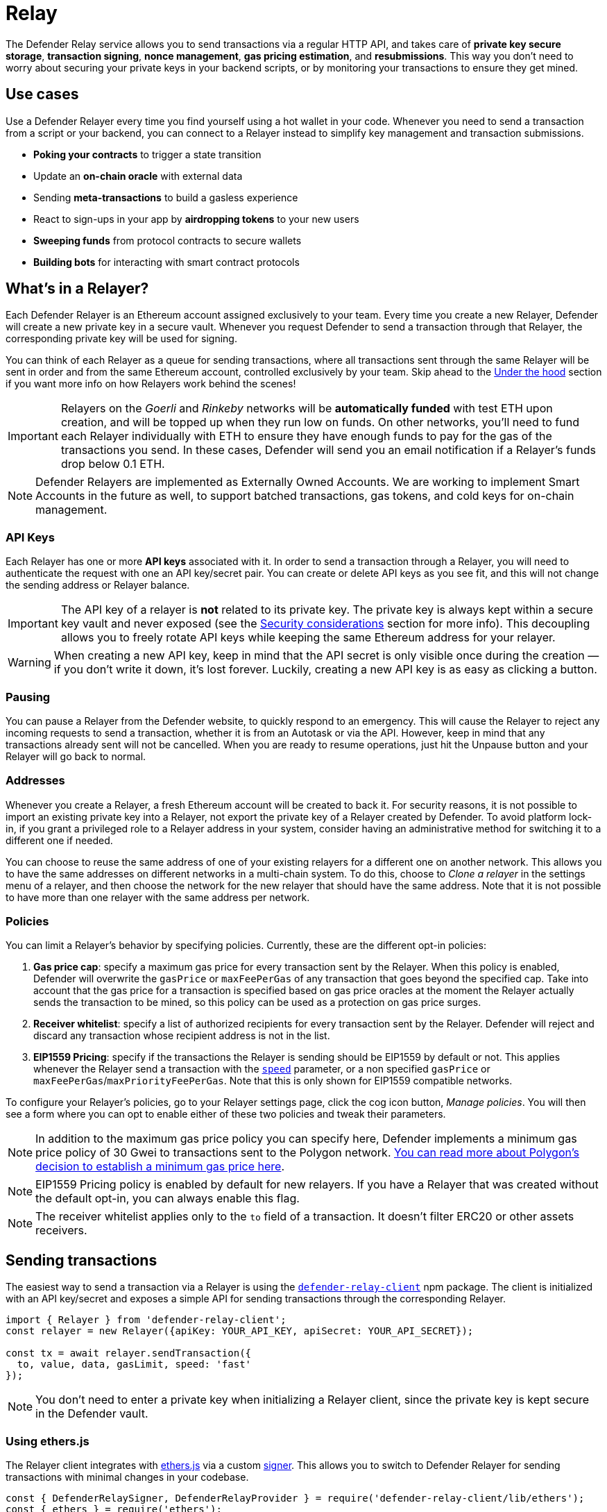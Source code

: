 [[relay]]
= Relay

The Defender Relay service allows you to send transactions via a regular HTTP API, and takes care of **private key secure storage**, **transaction signing**, **nonce management**, **gas pricing estimation**, and **resubmissions**. This way you don't need to worry about securing your private keys in your backend scripts, or by monitoring your transactions to ensure they get mined.

[[use-cases]]
== Use cases

Use a Defender Relayer every time you find yourself using a hot wallet in your code. Whenever you need to send a transaction from a script or your backend, you can connect to a Relayer instead to simplify key management and transaction submissions.

* *Poking your contracts* to trigger a state transition
* Update an *on-chain oracle* with external data
* Sending *meta-transactions* to build a gasless experience
* React to sign-ups in your app by *airdropping tokens* to your new users
* *Sweeping funds* from protocol contracts to secure wallets
* *Building bots* for interacting with smart contract protocols

[[whats-in-a-relayer]]
== What's in a Relayer?

Each Defender Relayer is an Ethereum account assigned exclusively to your team. Every time you create a new Relayer, Defender will create a new private key in a secure vault. Whenever you request Defender to send a transaction through that Relayer, the corresponding private key will be used for signing.

You can think of each Relayer as a queue for sending transactions, where all transactions sent through the same Relayer will be sent in order and from the same Ethereum account, controlled exclusively by your team. Skip ahead to the <<under-the-hood,Under the hood>> section if you want more info on how Relayers work behind the scenes!

IMPORTANT: Relayers on the _Goerli_ and _Rinkeby_ networks will be **automatically funded** with test ETH upon creation, and will be topped up when they run low on funds. On other networks, you'll need to fund each Relayer individually with ETH to ensure they have enough funds to pay for the gas of the transactions you send. In these cases, Defender will send you an email notification if a Relayer's funds drop below 0.1 ETH.

NOTE: Defender Relayers are implemented as Externally Owned Accounts. We are working to implement Smart Accounts in the future as well, to support batched transactions, gas tokens, and cold keys for on-chain management.

[[api-keys]]
=== API Keys

Each Relayer has one or more *API keys* associated with it. In order to send a transaction through a Relayer, you will need to authenticate the request with one an API key/secret pair. You can create or delete API keys as you see fit, and this will not change the sending address or Relayer balance.

IMPORTANT: The API key of a relayer is **not** related to its private key. The private key is always kept within a secure key vault and never exposed (see the <<security-considerations,Security considerations>> section for more info). This decoupling allows you to freely rotate API keys while keeping the same Ethereum address for your relayer.

WARNING: When creating a new API key, keep in mind that the API secret is only visible once during the creation — if you don't write it down, it's lost forever. Luckily, creating a new API key is as easy as clicking a button.

[[pausing]]
=== Pausing

You can pause a Relayer from the Defender website, to quickly respond to an emergency. This will cause the Relayer to reject any incoming requests to send a transaction, whether it is from an Autotask or via the API. However, keep in mind that any transactions already sent will not be cancelled. When you are ready to resume operations, just hit the Unpause button and your Relayer will go back to normal.

[[addresses]]
=== Addresses

Whenever you create a Relayer, a fresh Ethereum account will be created to back it. For security reasons, it is not possible to import an existing private key into a Relayer, not export the private key of a Relayer created by Defender. To avoid platform lock-in, if you grant a privileged role to a Relayer address in your system, consider having an administrative method for switching it to a different one if needed.

You can choose to reuse the same address of one of your existing relayers for a different one on another network. This allows you to have the same addresses on different networks in a multi-chain system. To do this, choose to _Clone a relayer_ in the settings menu of a relayer, and then choose the network for the new relayer that should have the same address. Note that it is not possible to have more than one relayer with the same address per network.

[[policies]]
=== Policies

You can limit a Relayer's behavior by specifying policies. Currently, these are the different opt-in policies:

1. *Gas price cap*: specify a maximum gas price for every transaction sent by the Relayer. When this policy is enabled, Defender will overwrite the `gasPrice` or `maxFeePerGas` of any transaction that goes beyond the specified cap. Take into account that the gas price for a transaction is specified based on gas price oracles at the moment the Relayer actually sends the transaction to be mined, so this policy can be used as a protection on gas price surges.
2. *Receiver whitelist*: specify a list of authorized recipients for every transaction sent by the Relayer. Defender will reject and discard any transaction whose recipient address is not in the list.
3. *EIP1559 Pricing*: specify if the transactions the Relayer is sending should be EIP1559 by default or not. This applies whenever the Relayer send a transaction with the <<relay-api-reference.adoc#send-transaction,`speed`>> parameter, or a non specified `gasPrice` or `maxFeePerGas`/`maxPriorityFeePerGas`. Note that this is only shown for EIP1559 compatible networks.

To configure your Relayer's policies, go to your Relayer settings page, click the cog icon button, _Manage policies_. You will then see a form where you can opt to enable either of these two policies and tweak their parameters.

NOTE: In addition to the maximum gas price policy you can specify here, Defender implements a minimum gas price policy of 30 Gwei to transactions sent to the Polygon network. https://forum.matic.network/t/recommended-min-gas-price-setting/2531[You can read more about Polygon's decision to establish a minimum gas price here].

NOTE: EIP1559 Pricing policy is enabled by default for new relayers. If you have a Relayer that was created without the default opt-in, you can always enable this flag.

NOTE: The receiver whitelist applies only to the `to` field of a transaction. It doesn't filter ERC20 or other assets receivers.

[[sending-transactions]]
== Sending transactions

The easiest way to send a transaction via a Relayer is using the https://www.npmjs.com/package/defender-relay-client[`defender-relay-client`] npm package. The client is initialized with an API key/secret and exposes a simple API for sending transactions through the corresponding Relayer.

[source,jsx]
----
import { Relayer } from 'defender-relay-client';
const relayer = new Relayer({apiKey: YOUR_API_KEY, apiSecret: YOUR_API_SECRET});

const tx = await relayer.sendTransaction({
  to, value, data, gasLimit, speed: 'fast'
});
----

NOTE: You don't need to enter a private key when initializing a Relayer client, since the private key is kept secure in the Defender vault.

[[using-ethers.js]]
=== Using ethers.js

The Relayer client integrates with https://docs.ethers.io/v5/[ethers.js] via a custom https://docs.ethers.io/v5/api/signer/[signer]. This allows you to switch to Defender Relayer for sending transactions with minimal changes in your codebase.

[source,jsx]
----
const { DefenderRelaySigner, DefenderRelayProvider } = require('defender-relay-client/lib/ethers');
const { ethers } = require('ethers');
 
const credentials = { apiKey: YOUR_API_KEY, apiSecret: YOUR_API_SECRET };
const provider = new DefenderRelayProvider(credentials);
const signer = new DefenderRelaySigner(credentials, provider, { speed: 'fast' });

const erc20 = new ethers.Contract(ERC20_ADDRESS, ERC20_ABI, signer);
const tx = await erc20.transfer(beneficiary, 1e18.toString());
const mined = await tx.wait();
----

In the example above, we are also using a `DefenderRelayProvider` for making calls to the network. The Defender signer can work with any provider, such as `ethers.getDefaultProvider()`, but you can rely on Defender as a network provider as well. 

You can read more about the ethers integration https://www.npmjs.com/package/defender-relay-client#user-content-ethersjs[here].

[[using-web3.js]]
=== Using web3.js

The Relayer client integrates with https://web3js.readthedocs.io/[web3.js] as well as via a custom https://web3js.readthedocs.io/en/v1.3.4/web3-eth.html#providers[provider]. This allows you to use Defender Relayer for sending transactions and querying the network using the familiar web3 interface.

[source,jsx]
----
const { DefenderRelayProvider } = require('defender-relay-client/lib/web3');
const Web3 = require('web3');
 
const credentials = { apiKey: YOUR_API_KEY, apiSecret: YOUR_API_SECRET };
const provider = new DefenderRelayProvider(credentials, { speed: 'fast' });
const web3 = new Web3(provider);

const [from] = await web3.eth.getAccounts();
const erc20 = new web3.eth.Contract(ERC20_ABI, ERC20_ADDRESS, { from });
const tx = await erc20.methods.transfer(beneficiary, (1e18).toString()).send();
----

In the example above, the `transfer` transaction is signed and broadcasted by the Defender Relayer, and any additional JSON RPC calls are routed via the Defender private endpoint.

You can read more about the web3 integration https://www.npmjs.com/package/defender-relay-client#user-content-web3js[here].

[[eip1559]]
=== EIP1559 support

Since not all of the networks Defender support are EIP1559 compatible, the EIP1559 transaction support is only enabled for those **networks identified as compatible** and enabled by the team.

A relayer can send EIP1559 transactions in the following ways:

- Sending a transaction via UI with the EIP1559Pricing policy **enabled**
- Sending a transaction via API with both `maxFeePerGas` and `maxPriorityFeePerGas` specified
- Sending a transaction via API with `speed` and with the EIP1559Pricing policy **enabled**

Once any transaction is sent, **it will have the same type** on every stage of its lifecycle (such as replacement and repricing), so it's currently not possible to change the type if it's already been submitted.

NOTE: Any attempt to send `maxFeePerGas` or `maxPriorityFeePerGas` to non-EIP1559 compatible networks will be rejected and discarded by the relayer.

You can tell if a network supports EIP1559 by looking at the Relayer <<policies, policies>>. If the EIP1559Pricing policy doesn't show up, it means that we haven't added EIP1559 support for that network.

NOTE: If you notice an EIP1559 compatible network that we already support but hasn't support enabled, please don't hesitate in request it on our https://forum.openzeppelin.com/c/support/defender/36[Community Forum], or at mailto:defender@openzeppelin.com[defender@openzeppelin.com]

[[speed]]
=== Speed

Instead of the usual `gasPrice` or `maxFeePerGas`/`maxPriorityFeePerGas`, the Relayer may also accept a <<relay-api-reference.adoc#send-transaction,speed>> parameter, which can be `safeLow`, `average`, `fast`, or `fastest`. These values are mapped to actual gas prices when the transaction is sent or resubmitted and vary depending on the state of the network.

If speed is provided, the transaction would be priced according to the <<relay-api-reference.adoc#relayer-policies, `EIP1559Pricing` relayer policy>>.

NOTE: Mainnet gas prices and priority fees are calculated based on the values reported by https://ethgasstation.info/[EthGasStation], https://etherchain.org/tools/gasPriceOracle[EtherChain], https://www.gasnow.org/[GasNow], https://docs.blocknative.com/gas-platform[BlockNative], and https://etherscan.io/gastracker[Etherscan]. In Polygon and its testnet, the https://gasstation-mainnet.matic.network/v2[gas station] is used. In other networks, gas prices are obtained from a call to `eth_gasPrice` or `eth_feeHistory` to the network.

[[fixed-gas-pricing]]
=== Fixed Gas Pricing

Alternatively, you may specify a **fixed gasPrice** or a **fixed combination of maxFeePerGas and maxPriorityFeePerGas** for a transaction, by setting either the <<relay-api-reference.adoc#send-transaction,`gasPrice`>> parameter or <<relay-api-reference.adoc#send-transaction,`maxFeePerGas` and `maxPriorityFeePerGas`>> paremeters. Transactions with a fixed pricing are either mined with the specified pricing or replaced with a NOOP transaction if they couldn't be mined before <<valid-until, validUntil>> time.

Keep in mind that you have to provide either `speed`, `gasPrice`, `maxFeePerGas`/`maxPriorityFeePerGas` or none, but not a mix between them in a send transaction request.

NOTE: Whenever a send transaction request is sent without any pricing parameter, it will be priced with a `fast` default speed.

NOTE: If you're providing both fixed `maxFeePerGas` and `maxPriorityFeePerGas`, make sure that `maxFeePerGas` is greater or equal than `maxPriorityFeePerGas`. Otherwise, it'll be rejected.

[[valid-until]]
=== Valid Until

Every transaction in Defender Relay is valid for submission to the Ethereum network until <<relay-api-reference.adoc#send-transaction,validUntil>> time. After `validUntil` time the transaction is replaced by a NOOP transaction in order to prevent relayer from getting stuck at the transaction's nonce. A NOOP transaction does nothing except advancing the relayer's nonce.

`validUntil` defaults to 8 hours after the transaction creation. Note that you can combine validUntil with a <<fixed-gas-pricing,fixed pricing>> to achieve extremely fast mining times and beating other transactions on `gasPrice` or `maxFeePerGas`.

If you're using `ethers.js`, you may set a `validForSeconds` option instead of `validUntil`. In the example below, we configure a `DefenderRelaySigner` to issue a transaction which will be valid for 120 seconds after its creation.

[source,jsx]
----
const signer = new DefenderRelaySigner(credentials, provider, { validForSeconds: 120 });
----

NOTE: `validUntil` is a UTC timestamp. Make sure to use a UTC timezone and not a local one.

[[transaction-ids]]
=== Transaction IDs

Since the Relayer may resubmit a transaction with an updated gas pricing if it does not get mined in the expected time frame, the `hash` of a given transaction may change over time. To track the status of a given transaction, the Relayer API returns a `transactionId` identifier you can use to https://www.npmjs.com/package/defender-relay-client#querying[query] it.

[source,jsx]
----
const tx = await relayer.query(tx.transactionId);
----

NOTE: The `query` endpoint will return the latest view of the transaction from the Defender service, which gets updated every minute.

[[replace-txs]]
=== Replace Transactions

While a Defender Relay will automatically resubmit transactions with increased gas pricing if they are not mined, and will automatically cancel them after their valid-until timestamp, you can still manually replace or cancel your transaction if it has not been mined yet. This allows you to cancel a transaction if it is no longer valid, tweak its TTL, or bump its speed or gas pricing.

To do this, use the `replaceByNonce` or `replaceById` of the `defender-relay-client`:

[source,jsx]
----
// Cancel tx payload (tx to a random address with zero value and data)
replacement = {
  to: '0x6b175474e89094c44da98b954eedeac495271d0f',
  value: '0x00',
  data: '0x',
  speed: 'fastest',
  gasLimit: 21000
};

// Replace a tx by nonce
tx = await relayer.replaceTransactionByNonce(42, replacement);
  
// Or by transactionId
tx = await relayer.replaceTransactionById('5fcb8a6d-8d3e-403a-b33d-ade27ce0f85a', replacement);
----

You can also replace a pending transaction by setting the `nonce` when sending a transaction using the `ethers` or `web3.js` adapters:

[source,jsx]
----
// Using ethers
erc20 = new ethers.Contract(ERC20_ADDRESS, ERC20_ABI, signer);
replaced = await erc20.functions.transfer(beneficiary, 1e18.toString(), { 
  nonce: 42
});

// Using web3.js
erc20 = new web3.eth.Contract(ERC20_ABI, ERC20_ADDRESS, { from });
replaced = await erc20.methods.transfer(beneficiary, (1e18).toString()).send({ 
  nonce: 42 
});
----

NOTE: You can **only** replace transactions of the same type. For example, if you're trying to replace an EIP1559 transaction, it **can't be replaced** with a legacy transaction. Also, if `speed` is provided instead, the transaction will be repriced as its original type requires with the given speed.

[[list-txs]]
=== List Transactions

You can also list the latest transactions sent via your Relayer, optionally filtering by status (pending, mined, or failed). This can be particularly useful to prevent your Autotask scripts from re-sending a transaction already in-flight: before sending a transaction, you can use the list method filtered by `pending` status to see if there is a transaction in the queue with the same destination and calldata as the one you are about to send.

[source,jsx]
----
const txs = await relayer.list({
  since: new Date(Date.now() - 60 * 1000),
  status: 'pending', // can be 'pending', 'mined', or 'failed'
  limit: 5, // newest txs will be returned first
})
----

[[signing]]
== Signing

In addition to sending transactions, the Relayer can also sign arbitrary messages according to the https://eips.ethereum.org/EIPS/eip-191[EIP-191 Standard] (prefixed by `\x19Ethereum Signed Message:\n`) using its private key. You can access this feature via the `sign` method of the client or the equivalent ethers.js method.

[source,jsx]
----
const signResponse = await relayer.sign({ message });
----

NOTE: As opposed to most libraries, Relayers use non-deterministic ECDSA signatures. This means that if you request a Relayer to sign the same message multiple times, you will get multiple different signatures, which may differ to the result you get by signing using ethersjs or web3js. All those different signatures are valid. See https://datatracker.ietf.org/doc/html/rfc6979#section-3[RFC6979] more more information.

[[signing-typed-data]]
== Signing Typed Data

Along with the sign api method, the Relayer also implements a `signTypedData`, which you can use to sign messages according to the https://eips.ethereum.org/EIPS/eip-712[EIP712 Standard] for typed data signatures.
You can either provide the `domainSeparator` and `hashStruct(message)` or use the equivalent ethers.js method

[source,jsx]
----
const signTypedDataResponse = await relayer.signTypedData({
  domainSeparator,
  hashStructMessage
});
----

[[relayer-info]]
== Relayer Info

A relayer's address can be retrieved using the `getAddress` method of the `DefenderRelaySigner` class.

[source,jsx]
----
const address = await signer.getAddress();
----

If you need more info about a relayer then checkout the `getRelayer` method of the client. It returns the following data:

[source,jsx]
----
const info = await relayer.getRelayer();
console.log('Relayer info', info);

export interface RelayerModel {
  relayerId: string;
  name: string;
  address: string;
  network: string;
  paused: boolean;
  createdAt: string;
  pendingTxCost: string;
}
----

[[network-calls]]
== Network calls

Defender also provides an easy way to make arbitrary JSON RPC calls to the network. You can use the low-level `relayer.call` method to send any JSON RPC HTTP request:

[source,jsx]
----
const balance = await relayer.call('eth_getBalance', ['0x6b175474e89094c44da98b954eedeac495271d0f', 'latest']);
----

If you are using ethers.js, this is supported via a custom `DefenderRelayProvider` https://docs.ethers.io/v5/api/providers/provider/[provider] object:

[source,jsx]
----
const provider = new DefenderRelayProvider(credentials);
const balance = await provider.getBalance('0x6b175474e89094c44da98b954eedeac495271d0f');
----

[[autotasks-integration]]
== Autotasks integration

A Relayer can be attached to an xref:autotask.adoc[Autotask], a code snippet that is run by Defender. When doing so, the Autotask code will have direct access to the attached Relayer methods _without requiring you to specify an API key_. Instead, Defender will inject short-lived credentials for your Relayer in your Autotask `handler` function.

[source,jsx]
----
const { Relayer } = require('defender-relay-client');

// The credentials object is injected by the Defender Autotasks engine 
exports.handler = async function(credentials) {
  const relayer = new Relayer(credentials);
  // ... use relayer as usual
}
----

NOTE: Autotasks can be invoked either on a scheduled basis or via a webhook. If you want to call your Relayer from a webapp, the recommended way is to do so via an Autotask triggered through a webhook. Never place your Relayer API key and secret in a frontend, since anyone with those keys would have unrestricted control over your Relayer.

[[meta-transactions]]
== Meta-transactions

Defender Relayers are general-purpose relayers, in the sense that you can use them to send any transaction you want to your contracts. In particular, they can also be used for relaying meta-transactions on behalf of your users. A simple setup for this requires setting up a server-side function that decides whether or not to relay a given meta-transaction, and then calls the Defender Relayer for effectively sending it.

In particular, you can use Autotasks to host that function and invoke it via webhooks. You can read more about xref:autotasks.adoc#webhook-handler[webhook activated Autotasks here].

[[eip2771-gsnv2-compatible-meta-transactions]]
=== EIP2771 GSNv2-compatible meta-transactions

We have created a demo application for Defender-powered meta-txs https://defender-example-metatx-relay.netlify.app/[here]. This application relies on an https://eips.ethereum.org/EIPS/eip-2771[EIP-2771 `Forwarder` contract]. This contract's sole responsibility is to receive a signed meta-tx request, verify its signature, and forward the request to a recipient contract by appending the signer address to the call.

This setup is compatible with https://docs.opengsn.org/[GSNv2], meaning that you can use a Defender Relayer for sending your meta-transactions, and at any point in the future, you can switch to the decentralized network of GSN relayers _without any changes to your contracts._

NOTE: You can explore the key parts of the code for the application https://gist.github.com/spalladino/7fb3533e36e9b9a833f8e5c568c86815[here].

[[more-meta-transaction-patterns]]
=== More meta-transaction patterns

The pattern described above is just one variant among several meta-transaction flavors available. Given that Defender Relayers are general-purpose, you can also use them for any other type of meta-transactions, such as relaying gasless ERC20 transfers using https://eips.ethereum.org/EIPS/eip-2612[EIP2612] or https://eips.ethereum.org/EIPS/eip-3009[EIP3009].

In particular, you can leverage Defender xDai Relayers for sending transactions on behalf of your users in xDai, given the low cost of transactions in that sidechain. This way, you can offer a full gasless experience in your dapp. The same applies to other sidechains supported in Defender, such as BSC, Fuse, Fantom, Polygon, Avalanche, Celo, Moonbeam, Aurora, Harmony and Arbitrum.

[[through-the-ui]]
== Manual operation
You can also manually send transactions through a Relayer or withdraw funds from it directly from the Defender site. To do so, go to the Relayer page, open the cog menu, and choose the option you want.

[[sending-txs-through-ui]]
=== Sending transactions
You can manually send a transaction to a contract from your Relayer by choosing *Send transaction* in your relay cog menu:

image::defender-relayer-cog-menu.png[Defender Relay Cog Menu]

At the *Send transaction* screen, enter the address of the contract you want to interact with, select a function to execute, and enter its arguments.

NOTE: At the time of writing, Defender only supports sending transactions to source verified contracts, so make sure the target contract has been verified either on Etherscan or Sourcify.

image::defender-relayer-send-tx.png[Defender Relay Send Transaction]

When you click on *Confirm transaction*, the transaction will be sent through the relayer. We suggest that you wait for the transaction to be confirmed before leaving this screen, or to monitor it on your block explorer of choice, to ensure that it is confirmed and there is no further action required from you.

NOTE: Defender sets speed to Fast for relayer transactions created through the UI.

[[withdrawing-funds]]
=== Withdrawing funds

You can withdraw funds from a relayer by clicking on *Withdraw funds* in the Relayer page.

image::defender-relayer-withdraw-funds.png[Defender Relay Withdraw Funds]

At the *Withdraw funds* screen, you can choose to send funds in ETH or pick from a built-in list of ERC20 tokens.

image::defender-relayer-withdraw-funds-screen.png[Defender Relay Withdraw Funds Screen]

[[under-the-hood]]
== Under the hood

Each Relayer is associated to a private key. When a request to send a transaction is received, the Relayer validates the request, atomically assigns it a nonce, reserves balance for paying for its gas fees, resolves its speed to a `gasPrice` or `maxFeePerGas`/`maxPriorityFeePerGas` depending on its <<relay-api-reference.adoc#relayer-policies, EIP1559 pricing policy>>, signs it with its private key, and enqueues it for submission to the blockchain. The response is sent back to the client only after this process has finished. Then, the transaction is broadcasted through multiple node providers for redundancy and retried up to three times in case APIs are down.

Every minute, all in-flight transactions are checked by the system. If they have not been mined and more than a certain time has passed (which depends on the transaction speed), they are resubmitted with a 10% increase in their respective transaction type pricing (or the latest pricing for their speed, if it's greater), which could be up to a *150% of the reported gas pricing for their speed*. This process causes the transaction hash to change, but their ID is preserved. On the other hand, if the transaction has been mined, it is still monitored for several blocks until we consider it to be confirmed.

[[concurrency-and-rate-limiting]]
== Concurrency and Rate Limiting

Relayers assign nonces atomically which allows them to handle many concurrent transactions. However, there do exist limits to optimize the infrastructure (all numbers below are cumulative of all relayers in an account):

* 120 transactions/hour (free tier only)
* 100 total requests/second
* 10 transactions/second

[[security-considerations]]
== Security considerations

All private keys are stored in the AWS Key Management Service. Keys are generated within the KMS and never leave it, i.e., all sign operations are executed within the KMS. Furthermore, we rely on dynamically generated AWS Identity and Access Management policies to isolate access to the private keys among tenants.

As for API secrets, these are only kept in memory during creation when they are sent to the client. After that, they are hashed and stored securely in AWS Cognito, which is used behind the scenes for authenticating Relayer requests. This makes API keys easy to rotate while preserving the same private key on the KMS.

[[rollups]]
=== Rollups

When sending transactions to a rollup chain, such as Arbitrum or Optimism, the Relayer currently depends on the chain's sequencer/aggregator. This means that, if the sequencer goes down or censors transactions, the Relayer will not bypass it and commit directly to layer 1.

[[coming-up]]
== Coming up...

We are working on new features. Stay tuned, and let us know if you have any requests!
